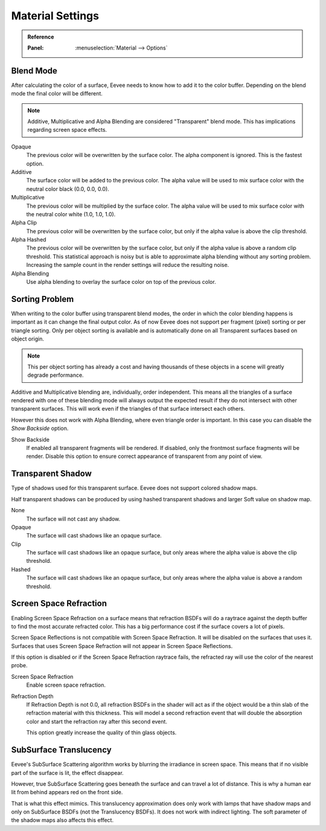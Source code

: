 
*****************
Material Settings
*****************

.. admonition:: Reference
   :class: refbox

   :Panel:     :menuselection:`Material --> Options`


Blend Mode
==========

After calculating the color of a surface, Eevee needs to know how to add it to the color buffer.
Depending on the blend mode the final color will be different.

.. note::

   Additive, Multiplicative and Alpha Blending are considered "Transparent" blend mode.
   This has implications regarding screen space effects.

Opaque
   The previous color will be overwritten by the surface color.
   The alpha component is ignored. This is the fastest option.

Additive
   The surface color will be added to the previous color.
   The alpha value will be used to mix surface color with the neutral color black (0.0, 0.0, 0.0).

Multiplicative
   The previous color will be multiplied by the surface color.
   The alpha value will be used to mix surface color with the neutral color white (1.0, 1.0, 1.0).

Alpha Clip
   The previous color will be overwritten by the surface color,
   but only if the alpha value is above the clip threshold.

Alpha Hashed
   The previous color will be overwritten by the surface color,
   but only if the alpha value is above a random clip threshold.
   This statistical approach is noisy but is able to approximate alpha blending without any sorting problem.
   Increasing the sample count in the render settings will reduce the resulting noise.

Alpha Blending
   Use alpha blending to overlay the surface color on top of the previous color.


Sorting Problem
===============

When writing to the color buffer using transparent blend modes,
the order in which the color blending happens is important as it can change the final output color.
As of now Eevee does not support per fragment (pixel) sorting or per triangle sorting.
Only per object sorting is available and is automatically done on all Transparent surfaces based on object origin.

.. note::

   This per object sorting has already a cost and having thousands of
   these objects in a scene will greatly degrade performance.

Additive and Multiplicative blending are, individually, order independent.
This means all the triangles of a surface rendered with one of these blending mode
will always output the expected result if they do not intersect with other transparent surfaces.
This will work even if the triangles of that surface intersect each others.

However this does not work with Alpha Blending, where even triangle order is important.
In this case you can disable the *Show Backside* option.

Show Backside
   If enabled all transparent fragments will be rendered.
   If disabled, only the frontmost surface fragments will be render.
   Disable this option to ensure correct appearance of transparent from any point of view.


Transparent Shadow
==================

Type of shadows used for this transparent surface.
Eevee does not support colored shadow maps.

Half transparent shadows can be produced by using hashed transparent shadows and larger Soft value on shadow map.

None
   The surface will not cast any shadow.

Opaque
   The surface will cast shadows like an opaque surface.

Clip
   The surface will cast shadows like an opaque surface,
   but only areas where the alpha value is above the clip threshold.

Hashed
   The surface will cast shadows like an opaque surface,
   but only areas where the alpha value is above a random threshold.


Screen Space Refraction
=======================

Enabling Screen Space Refraction on a surface means that refraction BSDFs
will do a raytrace against the depth buffer to find the most accurate refracted color.
This has a big performance cost if the surface covers a lot of pixels.

Screen Space Reflections is not compatible with Screen Space Refraction.
It will be disabled on the surfaces that uses it.
Surfaces that uses Screen Space Refraction will not appear in Screen Space Reflections.

If this option is disabled or if the Screen Space Refraction raytrace fails,
the refracted ray will use the color of the nearest probe.

Screen Space Refraction
   Enable screen space refraction.

Refraction Depth
   If Refraction Depth is not 0.0, all refraction BSDFs in the shader will act as
   if the object would be a thin slab of the refraction material with this thickness.
   This will model a second refraction event that will double the absorption color and
   start the refraction ray after this second event.

   This option greatly increase the quality of thin glass objects.


SubSurface Translucency
=======================

Eevee's SubSurface Scattering algorithm works by blurring the irradiance in screen space.
This means that if no visible part of the surface is lit, the effect disappear.

However, true SubSurface Scattering goes beneath the surface and can travel a lot of distance.
This is why a human ear lit from behind appears red on the front side.

That is what this effect mimics. This translucency approximation does only work
with lamps that have shadow maps and only on SubSurface BSDFs (not the Translucency BSDFs).
It does not work with indirect lighting. The soft parameter of the shadow maps also affects this effect.
